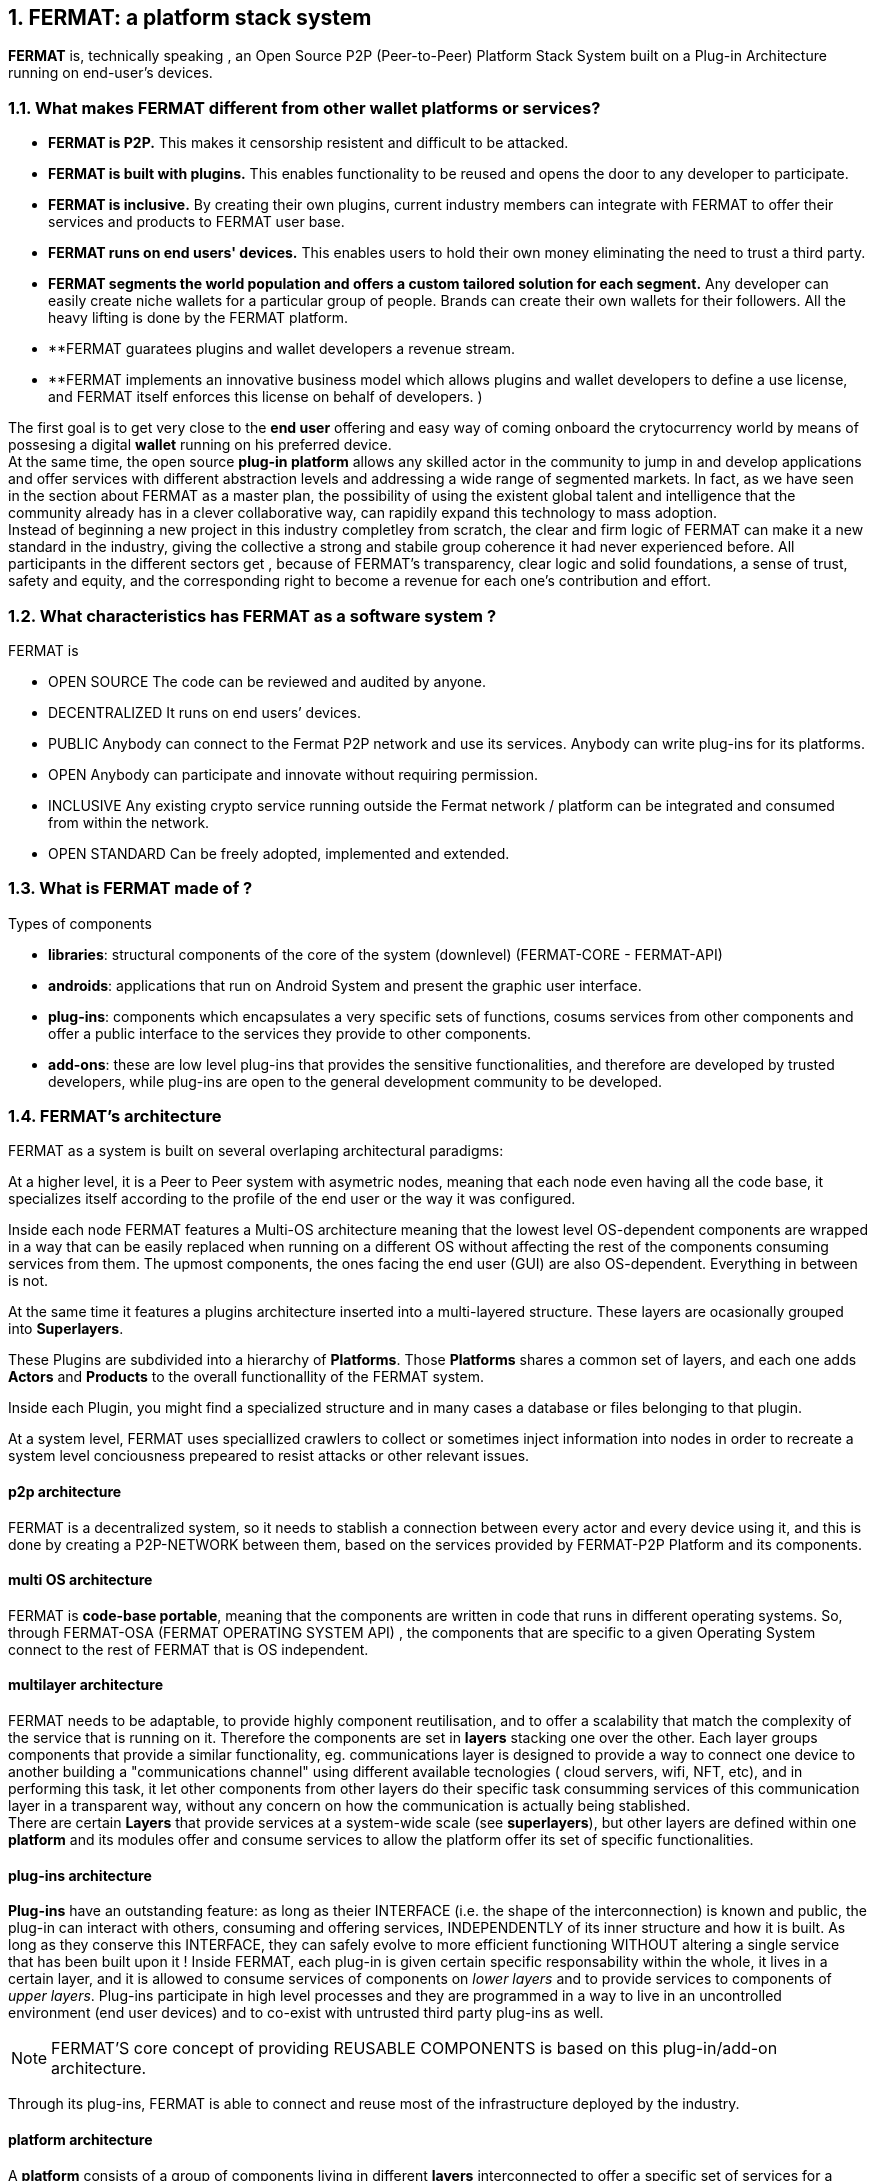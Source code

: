 :numbered:
== FERMAT: a platform stack system


*FERMAT* is, technically speaking , an Open Source P2P (Peer-to-Peer) Platform Stack System built on a Plug-in Architecture running on end-user's devices. 

 
=== What makes FERMAT different from other wallet platforms or services?

* **FERMAT is P2P.** This makes it censorship resistent and difficult to be attacked.

* **FERMAT is built with plugins.** This enables functionality to be reused and opens the door to any developer to participate.

* **FERMAT is inclusive.** By creating their own plugins, current industry members can integrate with FERMAT to offer their services and products to FERMAT user base. 

* **FERMAT runs on end users' devices.** This enables users to hold their own money eliminating the need to trust a third party. 

* **FERMAT segments the world population and offers a custom tailored solution for each segment.** Any developer can easily create niche wallets for a particular group of people. Brands can create their own wallets for their followers. All the heavy lifting is done by the FERMAT platform.

* **FERMAT guaratees plugins and wallet developers a revenue stream.
* **FERMAT implements an innovative business model which allows plugins and wallet developers to define a use license, and FERMAT itself enforces this license on behalf of developers. )

The first goal is to get very close to the *end user* offering and easy way of coming onboard the crytocurrency world by means of possesing a digital *wallet* running on his preferred device. +
At the same time, the open source *plug-in platform* allows any skilled actor in the community to jump in and develop applications and offer services with different abstraction levels and addressing a wide range of segmented markets. In fact, as we have seen in the section about FERMAT as a master plan, the possibility of using the existent global talent and intelligence that the community already has in a clever collaborative way, can rapidily expand this technology to mass adoption. + 
Instead of beginning a new project in this industry completley from scratch, the clear and firm logic of FERMAT can make it a new standard in the industry, giving the collective a strong and stabile group coherence it had never experienced before. All participants in the different sectors get , because of FERMAT's transparency, clear logic and solid foundations, a sense of trust, safety and equity, and the corresponding right to become a revenue for each one's contribution and effort.


=== What characteristics has FERMAT as a software system ?
FERMAT is 

* OPEN SOURCE
The code can be reviewed and audited by anyone.

* DECENTRALIZED
It runs on end users’ devices.

* PUBLIC
Anybody can connect to the Fermat P2P network and use its services. Anybody can write plug-ins for its platforms.

* OPEN
Anybody can participate and innovate without requiring permission.

* INCLUSIVE
Any existing crypto service running outside the Fermat network / platform can be integrated and consumed from within the network.

* OPEN STANDARD
Can be freely adopted, implemented and extended.

=== What is FERMAT made of ?

.Types of components
* *libraries*: structural components of the core of the system (downlevel) (FERMAT-CORE - FERMAT-API) 
* *androids*: applications that run on Android System and present the graphic user interface.
* *plug-ins*: components which encapsulates a very specific sets of functions, cosums services from other components and offer a public interface to the services they provide to other components.
* *add-ons*: these are low level plug-ins that provides the sensitive functionalities, and therefore are developed by trusted developers, while plug-ins are open to the general development community to be developed.

=== FERMAT's architecture 

:numbered!:

FERMAT as a system is built on several overlaping architectural paradigms: 

At a higher level, it is a Peer to Peer system with asymetric nodes, meaning that each node even having all the code base, it specializes itself according to the profile of the end user or the way it was configured.

Inside each node FERMAT features a Multi-OS architecture meaning that the lowest level OS-dependent components are wrapped in a way that can be easily replaced when running on a different OS without affecting the rest of the components consuming services from them. The upmost components, the ones facing the end user (GUI) are also OS-dependent. Everything in between is not.

At the same time it features a plugins architecture inserted into a multi-layered structure. These layers are ocasionally grouped into *Superlayers*. 

These Plugins are subdivided into a hierarchy of *Platforms*. Those *Platforms* shares a common set of layers, and each one adds *Actors* and *Products* to the overall functionallity of the FERMAT system.

Inside each Plugin, you might find a specialized structure and in many cases a database or files belonging to that plugin.

At a system level, FERMAT uses speciallized crawlers to collect or sometimes inject information into nodes in order to recreate a system level conciousness prepeared to resist attacks or other relevant issues.

==== p2p architecture
FERMAT is a decentralized system, so it needs to stablish a connection between every actor and every device using it, and this is done by creating a P2P-NETWORK between them, based on the services provided by FERMAT-P2P Platform and its components.

==== multi OS architecture
FERMAT is *code-base portable*, meaning that the components are written in code that runs in different operating systems. 
So, through FERMAT-OSA (FERMAT OPERATING SYSTEM API) , the components that are specific to a given Operating System connect to the rest of FERMAT that is OS independent.


==== multilayer architecture
FERMAT needs to be adaptable, to provide highly component reutilisation, and to offer a scalability that match the complexity of the service that is running on it. Therefore the components are set in *layers* stacking one over the other. Each layer groups components that provide a similar functionality, eg. communications layer is designed to provide a way to connect one device to another building a "communications channel" using different available tecnologies ( cloud servers, wifi, NFT, etc), and in performing this task, it let other components from other layers do their specific task consumming services of this communication layer in a transparent way, without any concern on how the communication is actually being stablished. +
There are certain *Layers* that provide services at a system-wide scale (see *superlayers*), but other layers are defined within one *platform* and its modules offer and consume services to allow the platform offer its set of specific functionalities.

==== plug-ins architecture

*Plug-ins* have an outstanding feature: as long as theier INTERFACE (i.e. the shape of the interconnection) is known and public, the plug-in can interact with others, consuming and offering services, INDEPENDENTLY of its inner structure and how it is built. As long as they conserve this INTERFACE, they can safely evolve to more efficient functioning WITHOUT altering a single service that has been built upon it ! 
Inside FERMAT, each plug-in is given certain specific responsability within the whole, it lives in a certain layer, and it is allowed to consume services of components on _lower layers_ and to provide services to components of _upper layers_. Plug-ins participate in high level processes and they are programmed in a way to live in an uncontrolled environment (end user devices) and to co-exist with untrusted third party plug-ins as well. 

NOTE: FERMAT'S core concept of providing REUSABLE COMPONENTS is based on this plug-in/add-on architecture.

Through its plug-ins, FERMAT is able to connect and reuse most of the infrastructure deployed by the industry.


==== platform architecture
A *platform* consists of a group of components living in different *layers* interconnected to offer a specific set of services for a discovered niche. For example, if we address to cryptocurrency users, we will need a _crytocurrency wallet_ for each cryptocurrency available running on FERMAT Crypto Currency Platform. This wallet would operate on the selected cryptonetwork by means of a connection to it provided by the Block Chain Platform, and will interact with the user by means of an app living in the ANDROID APPLICATION layer. 



.General overview on FERMAT'S platforms and superlayers.
* *FERMAT Core Platform* 
** *FERMAT Operating Systems Superlayer*
** *FERMAT BlockChain Superlayer*
** *FERMAT P2P Network and Communication Superlayer*
* *FERMAT Plug-ins Platform*
* *FERMAT Wallet Production & Distribution Platform*
* *FERMAT Crypto Currency Platform*
* *FERMAT Crypto Commodity Money*
* *FERMAT Bank Notes Platform*
* *FERMAT Shop Platform*
* *FERMAT Digital Assets Platform*
* *FERMAT Marketing Platform*
* *FERMAT Crypto Brokers Platform*
* *FERMAT Crypto Distribution Network*
* *FERMAT Distributed Private Network*


:numbered:

=== FERMAT'S actors
Cryptocurrencies live in a public and distributed ledger, the *blockchain* , in a decentralized p2p network (spread in every network node). + 
They are held and stored by their owners in specific applications called *wallets* living in a certain device which has access to the corresponding cryptonetwork. +
*Wallets* store the owner's _privat key_ and the corresponding _public key_ to unlock the cryptocurrency amount of a given _transaction_. For a _transaction_ to take place, a *crypto address* is needed to identify both the sender of the value as well as the receiver. *Crypto addresses* are generated by the wallet derived from the _privat/public key_ pair of the wallet's owner.
Although *wallets* are similar in relationship to their basic functionalities, the natural segmentation of the world population requires to be taken into account when designing them.   

:numbered!:

==== segmentation 
FERMAT understands that there exists on the world so many different tastes and preferences like humans exists on earth, because each one is unique, and therefore there are potentially so many differents ways of shaping the accessibility, appearance and functionality of applications dealing with cryptocurrencies and blockchain technology to match very specific need and scalable demand of each consumer's niche. Here begins the huge differentation between FERMAT applications and the rest ! + 
FERMAT takes very seriously into account the actor's profile to develop attractive applications in each case. Well, for some actor's with more complex relationships world, more complexity is also wanted in ther wallets and in the wallet of kindred actor's that interdepend and interact in the same *niche*. 

==== levels of abstraction
While certain actors need basic operations, others utilization of blockchain technology can required different levels of abstraction.
For instance, low abstraction is needed for user that only need to see their value in *cryptocurrency*. Other may want to haver their wallets showing them their content in * fiat money*. Others might need some functionalities that prevent them for *losing value* depending on the exchange rate they purchased the currency and when they want to spend it, and some of them would like to see the profitable exchange rate as a * discount* obtained in the purchase of goods.. There are also many who will only serve themselves of the cryptonetwork not to transport value, but to issue * digital assets* that are made public through the blockchain ledger... + 
All this different * abstraction levels* are possible within FERMAT, and FERMAT'S PLATFORM are specifically designed to match certain needs of a niche and they foster the creation of a real-world environment, linking actors offering services with those consuming them.


==== FERMAT's products to the world.

* FERMAT WALLET FACTORY   -> *for marketers to re-brand any of the already existing segment specific wallets in a few steps (without the need to deal with the source code of the base wallet selected!)*
* FERMAT WALLET PUBLISHER  -> *for wallet designers/marketing agency to offer their rebranded Wallet to the world !*
* FERMAT WALLET STORE  -> the store where available wallets live, ready to be adopted !
* FERMAT BITCOIN WALLET -> *for those devoted "BTC-only" users!*
* FERMAT BITCOIN LOSS PROTECTED WALLET -> *for conservative user's caring about never selling under the purchase price ! (preserving value!)*
* FERMAT ARGENTINE BLP WALLET -> *for citizen's of the nr.1 potential mass market for BTC (designed to match argentine culture of steady* comparison between argentine$, USD (oficial and blue!) and even Eu$!)
* FERMAT CRYPTO COMMODITY MONEY WALLET ->
* FERMAT DISCOUNT WALLET -> *for discount and bonus chasers! ( recommend selling when price gets convinient, and shows it as a " discount" !)*
* FERMAT BANK NOTES  WALLET -> *for those wanting to visualize their investment in "real money traditional bank notes" of their usual fiat/currency ( rest on FERMAT, we do the "dirty work" with all the crypto stuff!)*
* FERMAT SHOP WALLET -> *for shop owners who accept cryptocurrency in payment of their products !*
* FERMAT BRAND WALLET -> *for brands owners who accept cryptocurrency in their retailers network.*
* FERMAT RETAILER WALLET -> *for* 
* FERMAT ASSET ISSUER WALLET -> for company or brand that issues a Digital Assets to offer to their customers*
* FERMAT ASSET USER  WALLET -> for *the customer who accepts/obtain some Digital Assets according to his interests*
* FERMAT REDEEM POINT WALLET -> for the place/shop/person that exchanges the Asset for a certain service or product (redeems it).*
* FERMAT VOUCHER WALLET -> for 
* FERMAT COUPON WALLET -> for 
* FERMAT DISCOUNT WALLET -> for 
* FERMAT CRYPTO BROKER WALLET-> for persons/organizations whose business activity is exchanging cryptocurrency for fiat-money
* FERMAT CRYPTO BROKER'S USER WALLET ->  for customers of the cryptobroker
* FERMAT CRYPTO WHOLESALER WALLET -> for organizations owing a certain large amount of crypto-credit to sell through a distribution chain.
* FERMAT CRYPTO DISTRIBUTOR WALLET -> for those who form the next level in the distribution, buying to wholesalers and re-selling to Top Up Point
* FERMAT TOP UP POINT WALLET -> for shops/organizations/persons who transfer crypto-credit in exchange for fiat-money (receives money - gives crypto)
* FERMAT CASH OUT POINT WALLET -> for shops/organizations/persons who gives out money in exchange for a transfer of crypto (receive crypto - gives money)


For a cool visualization of the constant growing system of platforms and superlayers visit http://fermat.org





